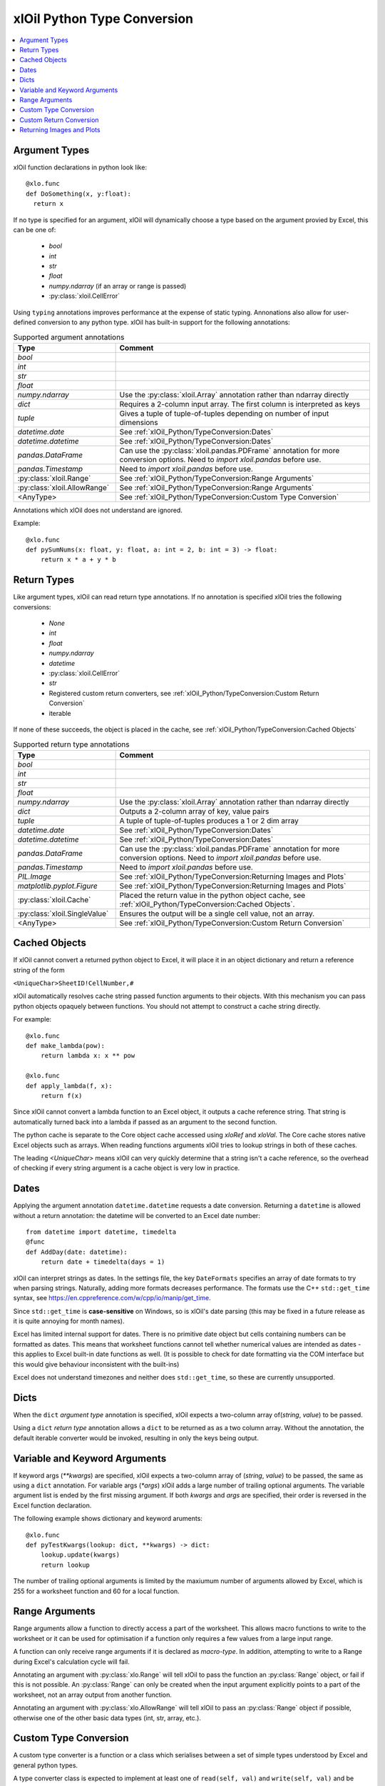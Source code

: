 ============================
xlOil Python Type Conversion
============================

.. contents::
    :local:


Argument Types
--------------

xlOil function declarations in python look like:

::

    @xlo.func
    def DoSomething(x, y:float):
      return x

If no type is specified for an argument, xlOil will dynamically choose a type based
on the argument provied by Excel, this can be one of:

    * *bool*
    * *int*
    * *str*
    * *float*
    * *numpy.ndarray* (if an array or range is passed)
    * :py:class:`xloil.CellError`

Using ``typing`` annotations improves performance at the expense of static
typing.  Annonations also allow for user-defined conversion to any python type. 
xlOil has built-in support for the following annotations:

.. list-table:: Supported argument annotations
    :widths: 20 50
    :header-rows: 1

    * - Type
      - Comment
    * - *bool*
      - 
    * - *int*
      -
    * - *str*
      -
    * - *float*
      -
    * - *numpy.ndarray*
      - Use the :py:class:`xloil.Array` annotation rather than ndarray directly
    * - *dict*
      - Requires a 2-column input array. The first column is interpreted as keys
    * - *tuple*
      - Gives a tuple of tuple-of-tuples depending on number of input dimensions
    * - *datetime.date*
      - See :ref:`xlOil_Python/TypeConversion:Dates`
    * - *datetime.datetime*
      - See :ref:`xlOil_Python/TypeConversion:Dates`
    * - *pandas.DataFrame*
      - Can use the :py:class:`xloil.pandas.PDFrame` annotation for more conversion options. 
        Need to `import xloil.pandas` before use.
    * - *pandas.Timestamp*
      - Need to `import xloil.pandas` before use.
    * - :py:class:`xloil.Range`
      - See :ref:`xlOil_Python/TypeConversion:Range Arguments`
    * - :py:class:`xloil.AllowRange`
      - See :ref:`xlOil_Python/TypeConversion:Range Arguments` 
    * - <AnyType>
      - See :ref:`xlOil_Python/TypeConversion:Custom Type Conversion`

Annotations which xlOil does not understand are ignored.

Example:

::

    @xlo.func
    def pySumNums(x: float, y: float, a: int = 2, b: int = 3) -> float:
        return x * a + y * b


Return Types
------------

Like argument types, xlOil can read return type annotations. If no annotation
is specified xlOil tries the following conversions:
   
   * *None*
   * *int*
   * *float*
   * *numpy.ndarray*
   * *datetime*
   * :py:class:`xloil.CellError`
   * *str*
   * Registered custom return converters, see :ref:`xlOil_Python/TypeConversion:Custom Return Conversion`
   * iterable

If none of these succeeds, the object is placed in the cache, see :ref:`xlOil_Python/TypeConversion:Cached Objects`

.. list-table:: Supported return type annotations
    :widths: 20 50
    :header-rows: 1

    * - Type
      - Comment
    * - *bool*
      - 
    * - *int*
      -
    * - *str*
      -
    * - *float*
      -
    * - *numpy.ndarray*
      - Use the :py:class:`xloil.Array` annotation rather than ndarray directly
    * - *dict*
      - Outputs a 2-column array of key, value pairs
    * - *tuple*
      - A tuple of tuple-of-tuples produces a 1 or 2 dim array
    * - *datetime.date*
      - See :ref:`xlOil_Python/TypeConversion:Dates`
    * - *datetime.datetime*
      - See :ref:`xlOil_Python/TypeConversion:Dates`
    * - *pandas.DataFrame*
      - Can use the :py:class:`xloil.pandas.PDFrame` annotation for more conversion options. 
        Need to `import xloil.pandas` before use.
    * - *pandas.Timestamp*
      - Need to `import xloil.pandas` before use.
    * - *PIL.Image*
      - See :ref:`xlOil_Python/TypeConversion:Returning Images and Plots`
    * - *matplotlib.pyplot.Figure*
      - See :ref:`xlOil_Python/TypeConversion:Returning Images and Plots`
    * - :py:class:`xloil.Cache`
      - Placed the return value in the python object cache, see :ref:`xlOil_Python/TypeConversion:Cached Objects`.
    * - :py:class:`xloil.SingleValue`
      - Ensures the output will be a single cell value, not an array.
    * - <AnyType>
      - See :ref:`xlOil_Python/TypeConversion:Custom Return Conversion`

Cached Objects
--------------

If xlOil cannot convert a returned python object to Excel, it will place it in 
an object dictionary and return a reference string of the form

``<UniqueChar>SheetID!CellNumber,#``

xlOil automatically resolves cache string passed function arguments to their
objects.  With this mechanism you can pass python objects opaquely between 
functions.  You should not attempt to construct a cache string directly.

For example:

::

    @xlo.func
    def make_lambda(pow):
        return lambda x: x ** pow

    @xlo.func
    def apply_lambda(f, x):
        return f(x)

Since xlOil cannot convert a lambda function to an Excel object, it outputs a 
cache reference string.  That string is automatically turned back into a lambda 
if passed as an argument to the second function.

The python cache is separate to the Core object cache accessed using `xloRef`
and `xloVal`.  The Core cache stores native Excel objects such as arrays.
When reading functions arguments xlOil tries to lookup strings in both of these
caches. 

The leading *<UniqueChar>* means xlOil can very quickly determine that a string
isn't a cache reference, so the overhead of checking if every string argument
is a cache object is very low in practice. 

Dates
-----

Applying the argument annotation ``datetime.datetime`` requests a date conversion. Returning 
a ``datetime`` is allowed without a return annotation: the datetime will be converted to
an Excel date number:

::

    from datetime import datetime, timedelta
    @func
    def AddDay(date: datetime):
        return date + timedelta(days = 1)


xlOil can interpret strings as dates. In the settings file, the key ``DateFormats`` 
specifies an array of date formats to try when parsing strings. Naturally, adding more 
formats decreases performance. The formats use the C++ ``std::get_time`` syntax,
see https://en.cppreference.com/w/cpp/io/manip/get_time.

Since ``std::get_time`` is **case-sensitive** on Windows, so is xlOil's date parsing
(this may be fixed in a future release as it is quite annoying for month names).

Excel has limited internal support for dates. There is no primitive date object 
but cells containing numbers can be formatted as dates. This means that worksheet 
functions cannot tell whether numerical values are intended as dates - this applies
to Excel built-in date functions as well. (It is possible to check for date formatting
via the COM interface but this would give behaviour inconsistent with the built-ins)

Excel does not understand timezones and neither does ``std::get_time``, so these
are currently unsupported.


Dicts
-----

When the ``dict`` *argument type* annotation is specified, xlOil expects a two-column 
array of(*string*, *value*) to be passed.

Using a ``dict`` *return type* annotation allows a ``dict`` to be returned as as a 
two column array. Without the annotation, the default iterable converter would be invoked, 
resulting in only the keys being output.

Variable and Keyword Arguments
-------------------------------

If keyword args (`**kwargs`) are specified, xlOil expects a two-column array of 
(*string*, *value*) to be passed, the same as using a ``dict`` annotation. For variable
args (`*args`) xlOil adds a large number of trailing optional arguments. The variable
argument list is ended by the first missing argument.  If both *kwargs* and *args* are 
specified, their order is reversed in the Excel function declaration.

The following example shows dictionary and keyword aruments:

::

  @xlo.func
  def pyTestKwargs(lookup: dict, **kwargs) -> dict:
      lookup.update(kwargs)
      return lookup

The number of trailing optional arguments is limited by the maxiumum number of arguments 
allowed by Excel, which is 255 for a worksheet function and 60 for a local function.

Range Arguments
---------------

Range arguments allow a function to directly access a part of the worksheet. This 
allows macro functions to write to the worksheet or it can be used for optimisation
if a function only requires a few values from a large input range.

A function can only receive range arguments if it is declared as *macro-type*. In 
addition, attempting to write to a Range during Excel's calculation cycle will fail.

Annotating an argument with :py:class:`xlo.Range` will tell xlOil to pass the function an
:py:class:`Range` object, or fail if this is not possible.  An :py:class:`Range` 
can only be created when the input argument explicitly points to a part of the worksheet, not 
an array output from another function.

Annotating an argument with :py:class:`xlo.AllowRange` will tell xlOil to pass an 
:py:class:`Range` object if possible, otherwise one of the other basic data types
(int, str, array, etc.).


Custom Type Conversion
----------------------

A custom type converter is a function or a class which serialises between a set 
of simple types understood by Excel and general python types.

A type converter class is expected to implement at least one of ``read(self, val)`` 
and ``write(self, val)`` and be decorated with :py:func:`xloil.converter`.
It may take parameters in its constructor and hold state. 

A function can be interpreted as a type reader or writer depending on the parameters
passed to the :py:func:`xloil.converter` decorator.

The ``read(self, val)`` method or a function decorated as a reader or argument converter 
should be able to accept a value of: 

    *int*, *bool*, *float*, *str*, :py:class:`xloil.ExcelArray`, :py:class:`CellError`, 
    :py:class:`xloil.Range` (optional) 

and return a python object or raise an exception (ideally :py:class:`xloil.CannotConvert`).

An :py:class:`xloil.ExcelArray` represents an un-processed array argument, a
handle to the raw Excel object not yet converted to a *numpy* array.  The converter
may opt to process only a part of this array for efficiency. 

A converter may be used by name in *typing* annotations for :py:func:`xloil.func` 
functions.  In addition, the converter can register as the handler for a specific type 
which enables that type to be used in annotations.  For registration, the converter must
be default-constructible (or be a function).

By decorating with ``@xloil.converter(range=True)``, the type converter can opt to
receive :py:class:`Range` arguments in addition to the other types.


::

    @xlo.converter()
    def arg_doubler(x):
      if isinstance(x, xlo.ExcelArray):
        x = x.to_numpy()
      return 2 * x

    @xlo.func
    def pyTestCustomConv(x: arg_doubler):
      return x

    @xlo.converter(typeof=bytes, register=True)
    class StrToBytes:
      def __init__(self, encoding='utf-8'):
        self._encoding = encoding
      def read(self, val):
        return val.encode(self._encoding)
      def write(self, val):
        return val.decode(self._encoding)
      
    @xlo.func
    def Pad(text: bytes, size: int) -> StrToBytes('utf-8'):
      return text.center(size) 

Custom Return Conversion
------------------------

A return type converter should take a python object and return a simple type
which xlOil knows how to return to Excel. It should raise :py:class:`xloil.CannotConvert` 
if it cannot handle the given object.

It can be a class implementing ``write(self, val)`` and decorated with 
:py:class:`xloil.converter` or a function decorated with :py:class:`xloil.returner`
or :py:class:`xloil.converter`.

A return converter can register as the handler for a specific type which enables that 
type to be used in return annotations *and* allows xlOil to try to call 
the converter for Excel functions with no return annotation, see :ref:`xlOil_Python/TypeConversion:Return Types`.
        

::

    @xlo.returner(typeof=MyType, register=True)
    def mytypename(val):
      return val.__name__
    
    @xlo.func
    def MakeMyType():
      return MyType()
  

Returning Images and Plots
--------------------------

By using custom return converters you can return `PIL` or `pillow` image 
objects from worksheet functions. The returned image can be automatically 
sized to the calling range, or any offset from it, but it floats like a 
normal picture in Excel.  Calling the worksheet function again removes
the previous image and replaces it with a new one.

::

    import xloil.pillow
    from PIL import Image
    
    @xlo.func(macro=True) # macro permissions required
    def ShowPic(filename):
        return Image.open(filename)


Importing ``xloil.pillow`` registers a custom return converter for ``PIL.Image``.
To gain control over the image size and position, use the :py:class:`xloil.pillow.ReturnImage`
return annotation.

Similarly a matplotlib figure can be returned directly

::

    import xloil.matplotlib

    @func(macro=True)
    def Plot(x, y):
        fig = pyplot.figure(figsize=(5,5))
        fig.add_subplot(111).plot(x, y)
        return fig

Importing ``xloil.matplotlib`` registers a custom return converter for 
``matplotlib.pyplot.Figure``. To gain control over the plot size and position, 
use the :py:class:`xloil.matplotlib.ReturnFigure` return annotation.

Both of these converters use :py:class:`xloil.insert_cell_image`.

